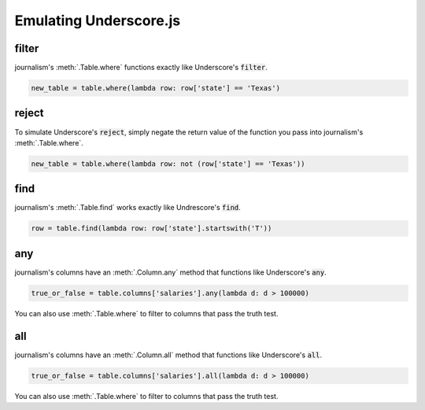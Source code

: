=======================
Emulating Underscore.js
=======================

filter
======

journalism's :meth:`.Table.where` functions exactly like Underscore's :code:`filter`.

.. code-block:: python

    new_table = table.where(lambda row: row['state'] == 'Texas')

reject
======

To simulate Underscore's :code:`reject`, simply negate the return value of the function you pass into journalism's :meth:`.Table.where`.

.. code-block:: python

    new_table = table.where(lambda row: not (row['state'] == 'Texas'))

find
====

journalism's :meth:`.Table.find` works exactly like Undrescore's :code:`find`.

.. code-block:: python

    row = table.find(lambda row: row['state'].startswith('T'))

any
===

journalism's columns have an :meth:`.Column.any` method that functions like Underscore's :code:`any`.

.. code-block:: python

    true_or_false = table.columns['salaries'].any(lambda d: d > 100000)

You can also use :meth:`.Table.where` to filter to columns that pass the truth test.

all
===

journalism's columns have an :meth:`.Column.all` method that functions like Underscore's :code:`all`.

.. code-block:: python

    true_or_false = table.columns['salaries'].all(lambda d: d > 100000)

You can also use :meth:`.Table.where` to filter to columns that pass the truth test.


